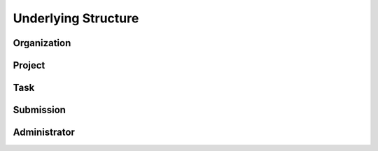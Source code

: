 .. index:: ! structure
.. _structure:


####################
Underlying Structure
####################


Organization
~~~~~~~~~~~~

Project
~~~~~~~

Task
~~~~

Submission
~~~~~~~~~~

Administrator
~~~~~~~~~~~~~
